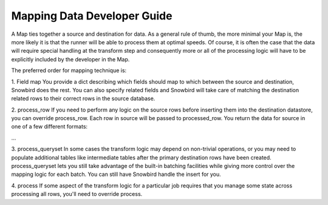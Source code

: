 Mapping Data Developer Guide
=============================

A Map ties together a source and destination for data. As a general rule of thumb,
the more minimal your Map is, the more likely it is that the runner will be able
to process them at optimal speeds. Of course, it is often the case that the data will
require special handling at the transform step and consequently more or all of the
processing logic will have to be explicitly included by the developer in the Map.

The preferred order for mapping technique is:

1. Field map
You provide a dict describing which fields should map to which between the source
and destination, Snowbird does the rest. You can also specify related fields and Snowbird
will take care of matching the destination related rows to their correct rows in the
source database.

2. process_row
If you need to perform any logic on the source rows before inserting them into
the destination datastore, you can override process_row. Each row in source will
be passed to processed_row. You return the data for source in one of a few different
formats:

...


3. process_queryset
In some cases the transform logic may depend on non-trivial operations, or you may need to
populate additional tables like intermediate tables after the primary destination rows have been
created. process_queryset lets you still take advantage of the built-in batching facilities
while giving more control over the mapping logic for each batch. You can still have Snowbird
handle the insert for you.



4. process
If some aspect of the transform logic for a particular job requires that you manage
some state across processing all rows, you'll need to override process. 

